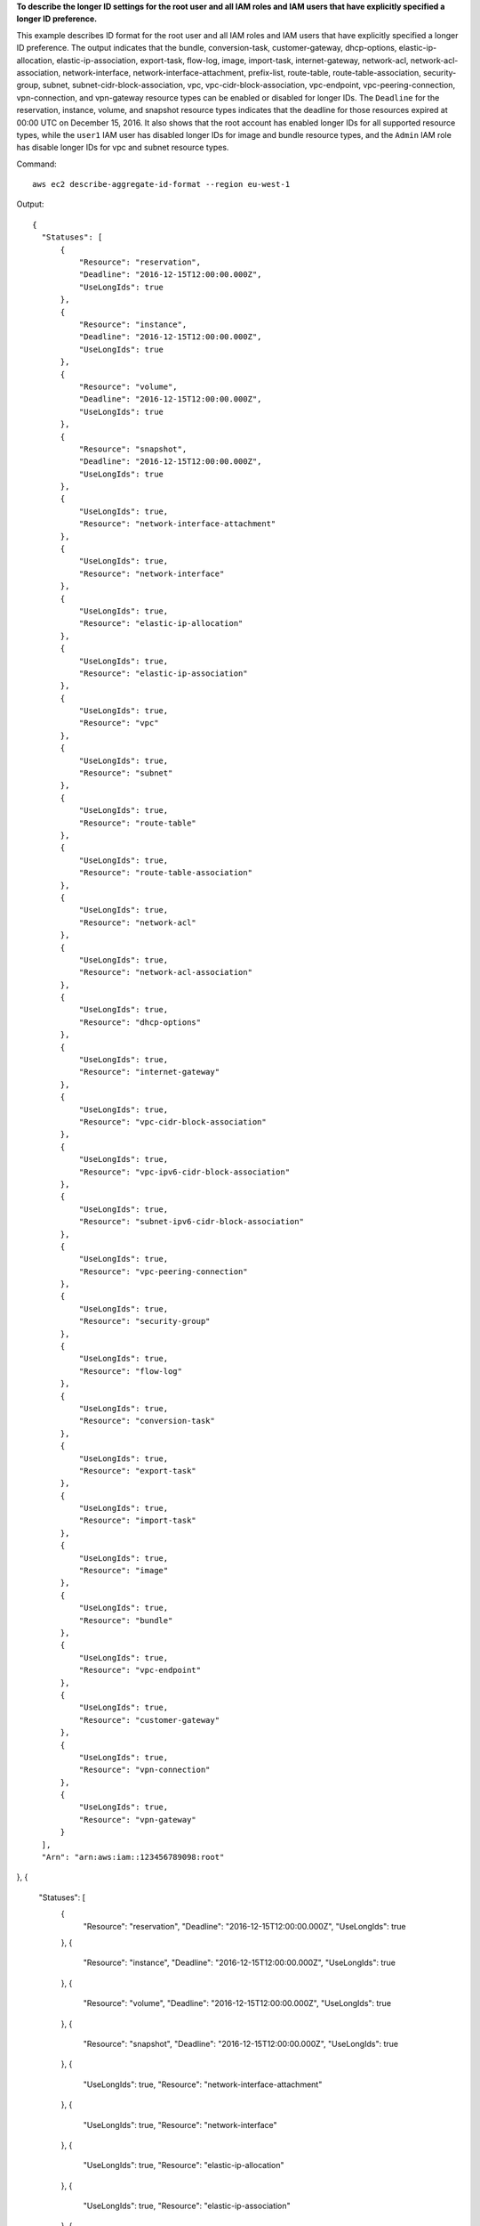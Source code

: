 **To describe the longer ID settings for the root user and all IAM roles and IAM users that have explicitly specified a longer ID preference.**

This example describes ID format for the root user and all IAM roles and IAM users that have explicitly specified a longer ID preference. The output indicates that the bundle, conversion-task, customer-gateway, dhcp-options, elastic-ip-allocation, elastic-ip-association, export-task, flow-log, image, import-task, internet-gateway, network-acl, network-acl-association, network-interface, network-interface-attachment, prefix-list, route-table, route-table-association, security-group, subnet, subnet-cidr-block-association, vpc, vpc-cidr-block-association, vpc-endpoint, vpc-peering-connection, vpn-connection, and vpn-gateway resource types can be enabled or disabled for longer IDs. The ``Deadline`` for the reservation, instance, volume, and snapshot resource types indicates that the deadline for those resources expired at 00:00 UTC on December 15, 2016. It also shows that the root account has enabled longer IDs for all supported resource types, while the ``user1`` IAM user has disabled longer IDs for image and bundle resource types, and the ``Admin`` IAM role has disable longer IDs for vpc and subnet resource types.

Command::

  aws ec2 describe-aggregate-id-format --region eu-west-1

Output::

  {
    "Statuses": [
        {
            "Resource": "reservation",
            "Deadline": "2016-12-15T12:00:00.000Z",
            "UseLongIds": true
        },
        {
            "Resource": "instance",
            "Deadline": "2016-12-15T12:00:00.000Z",
            "UseLongIds": true
        },
        {
            "Resource": "volume",
            "Deadline": "2016-12-15T12:00:00.000Z",
            "UseLongIds": true
        },
        {
            "Resource": "snapshot",
            "Deadline": "2016-12-15T12:00:00.000Z",
            "UseLongIds": true
        },
        {
            "UseLongIds": true,
            "Resource": "network-interface-attachment"
        },
        {
            "UseLongIds": true,
            "Resource": "network-interface"
        },
        {
            "UseLongIds": true,
            "Resource": "elastic-ip-allocation"
        },
        {
            "UseLongIds": true,
            "Resource": "elastic-ip-association"
        },
        {
            "UseLongIds": true,
            "Resource": "vpc"
        },
        {
            "UseLongIds": true,
            "Resource": "subnet"
        },
        {
            "UseLongIds": true,
            "Resource": "route-table"
        },
        {
            "UseLongIds": true,
            "Resource": "route-table-association"
        },
        {
            "UseLongIds": true,
            "Resource": "network-acl"
        },
        {
            "UseLongIds": true,
            "Resource": "network-acl-association"
        },
        {
            "UseLongIds": true,
            "Resource": "dhcp-options"
        },
        {
            "UseLongIds": true,
            "Resource": "internet-gateway"
        },
        {
            "UseLongIds": true,
            "Resource": "vpc-cidr-block-association"
        },
        {
            "UseLongIds": true,
            "Resource": "vpc-ipv6-cidr-block-association"
        },
        {
            "UseLongIds": true,
            "Resource": "subnet-ipv6-cidr-block-association"
        },
        {
            "UseLongIds": true,
            "Resource": "vpc-peering-connection"
        },
        {
            "UseLongIds": true,
            "Resource": "security-group"
        },
        {
            "UseLongIds": true,
            "Resource": "flow-log"
        },
        {
            "UseLongIds": true,
            "Resource": "conversion-task"
        },
        {
            "UseLongIds": true,
            "Resource": "export-task"
        },
        {
            "UseLongIds": true,
            "Resource": "import-task"
        },
        {
            "UseLongIds": true,
            "Resource": "image"
        },
        {
            "UseLongIds": true,
            "Resource": "bundle"
        },
        {
            "UseLongIds": true,
            "Resource": "vpc-endpoint"
        },
        {
            "UseLongIds": true,
            "Resource": "customer-gateway"
        },
        {
            "UseLongIds": true,
            "Resource": "vpn-connection"
        },
        {
            "UseLongIds": true,
            "Resource": "vpn-gateway"
        }
    ],
    "Arn": "arn:aws:iam::123456789098:root"
},
{
    "Statuses": [
        {
            "Resource": "reservation",
            "Deadline": "2016-12-15T12:00:00.000Z",
            "UseLongIds": true
        },
        {
            "Resource": "instance",
            "Deadline": "2016-12-15T12:00:00.000Z",
            "UseLongIds": true
        },
        {
            "Resource": "volume",
            "Deadline": "2016-12-15T12:00:00.000Z",
            "UseLongIds": true
        },
        {
            "Resource": "snapshot",
            "Deadline": "2016-12-15T12:00:00.000Z",
            "UseLongIds": true
        },
        {
            "UseLongIds": true,
            "Resource": "network-interface-attachment"
        },
        {
            "UseLongIds": true,
            "Resource": "network-interface"
        },
        {
            "UseLongIds": true,
            "Resource": "elastic-ip-allocation"
        },
        {
            "UseLongIds": true,
            "Resource": "elastic-ip-association"
        },
        {
            "UseLongIds": true,
            "Resource": "vpc"
        },
        {
            "UseLongIds": true,
            "Resource": "subnet"
        },
        {
            "UseLongIds": true,
            "Resource": "route-table"
        },
        {
            "UseLongIds": true,
            "Resource": "route-table-association"
        },
        {
            "UseLongIds": true,
            "Resource": "network-acl"
        },
        {
            "UseLongIds": true,
            "Resource": "network-acl-association"
        },
        {
            "UseLongIds": true,
            "Resource": "dhcp-options"
        },
        {
            "UseLongIds": true,
            "Resource": "internet-gateway"
        },
        {
            "UseLongIds": true,
            "Resource": "vpc-cidr-block-association"
        },
        {
            "UseLongIds": true,
            "Resource": "vpc-ipv6-cidr-block-association"
        },
        {
            "UseLongIds": true,
            "Resource": "subnet-ipv6-cidr-block-association"
        },
        {
            "UseLongIds": true,
            "Resource": "vpc-peering-connection"
        },
        {
            "UseLongIds": true,
            "Resource": "security-group"
        },
        {
            "UseLongIds": true,
            "Resource": "flow-log"
        },
        {
            "UseLongIds": true,
            "Resource": "conversion-task"
        },
        {
            "UseLongIds": true,
            "Resource": "export-task"
        },
        {
            "UseLongIds": true,
            "Resource": "import-task"
        },
        {
            "UseLongIds": false,
            "Resource": "image"
        },
        {
            "UseLongIds": false,
            "Resource": "bundle"
        },
        {
            "UseLongIds": true,
            "Resource": "vpc-endpoint"
        },
        {
            "UseLongIds": true,
            "Resource": "customer-gateway"
        },
        {
            "UseLongIds": true,
            "Resource": "vpn-connection"
        },
        {
            "UseLongIds": true,
            "Resource": "vpn-gateway"
        }
    ],
    "Arn": "arn:aws:iam::123456789098:user/user1"
},
{
    "Statuses": [
        {
            "Resource": "reservation",
            "Deadline": "2016-12-15T12:00:00.000Z",
            "UseLongIds": true
        },
        {
            "Resource": "instance",
            "Deadline": "2016-12-15T12:00:00.000Z",
            "UseLongIds": true
        },
        {
            "Resource": "volume",
            "Deadline": "2016-12-15T12:00:00.000Z",
            "UseLongIds": true
        },
        {
            "Resource": "snapshot",
            "Deadline": "2016-12-15T12:00:00.000Z",
            "UseLongIds": true
        },
        {
            "UseLongIds": true,
            "Resource": "network-interface-attachment"
        },
        {
            "UseLongIds": true,
            "Resource": "network-interface"
        },
        {
            "UseLongIds": true,
            "Resource": "elastic-ip-allocation"
        },
        {
            "UseLongIds": true,
            "Resource": "elastic-ip-association"
        },
        {
            "UseLongIds": false,
            "Resource": "vpc"
        },
        {
            "UseLongIds": false,
            "Resource": "subnet"
        },
        {
            "UseLongIds": true,
            "Resource": "route-table"
        },
        {
            "UseLongIds": true,
            "Resource": "route-table-association"
        },
        {
            "UseLongIds": true,
            "Resource": "network-acl"
        },
        {
            "UseLongIds": true,
            "Resource": "network-acl-association"
        },
        {
            "UseLongIds": true,
            "Resource": "dhcp-options"
        },
        {
            "UseLongIds": true,
            "Resource": "internet-gateway"
        },
        {
            "UseLongIds": true,
            "Resource": "vpc-cidr-block-association"
        },
        {
            "UseLongIds": true,
            "Resource": "vpc-ipv6-cidr-block-association"
        },
        {
            "UseLongIds": true,
            "Resource": "subnet-ipv6-cidr-block-association"
        },
        {
            "UseLongIds": true,
            "Resource": "vpc-peering-connection"
        },
        {
            "UseLongIds": true,
            "Resource": "security-group"
        },
        {
            "UseLongIds": true,
            "Resource": "flow-log"
        },
        {
            "UseLongIds": true,
            "Resource": "conversion-task"
        },
        {
            "UseLongIds": true,
            "Resource": "export-task"
        },
        {
            "UseLongIds": true,
            "Resource": "import-task"
        },
        {
            "UseLongIds": true,
            "Resource": "image"
        },
        {
            "UseLongIds": true,
            "Resource": "bundle"
        },
        {
            "UseLongIds": true,
            "Resource": "vpc-endpoint"
        },
        {
            "UseLongIds": true,
            "Resource": "customer-gateway"
        },
        {
            "UseLongIds": true,
            "Resource": "vpn-connection"
        },
        {
            "UseLongIds": true,
            "Resource": "vpn-gateway"
        }
    ]
    "Arn": "arn:aws:iam::123456789098:role/Admin"
  }
